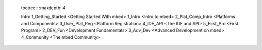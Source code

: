 	toctree::
	:maxdepth: 4
	
	Intro
	1_Getting_Started <Getting Started With mbed>
	1_Intro <Intro to mbed>
	2_Plat_Comp_Intro <Platforms and Components>
	3_User_Plat_Reg <Platform Registration>
	4_IDE_API <The IDE and API>
	5_First_Pro <First Program>
	2_DEV_Fun <Development Fundamentals>
	3_Adv_Dev <Advanced Development on mbed>
	4_Community <The mbed Community>
